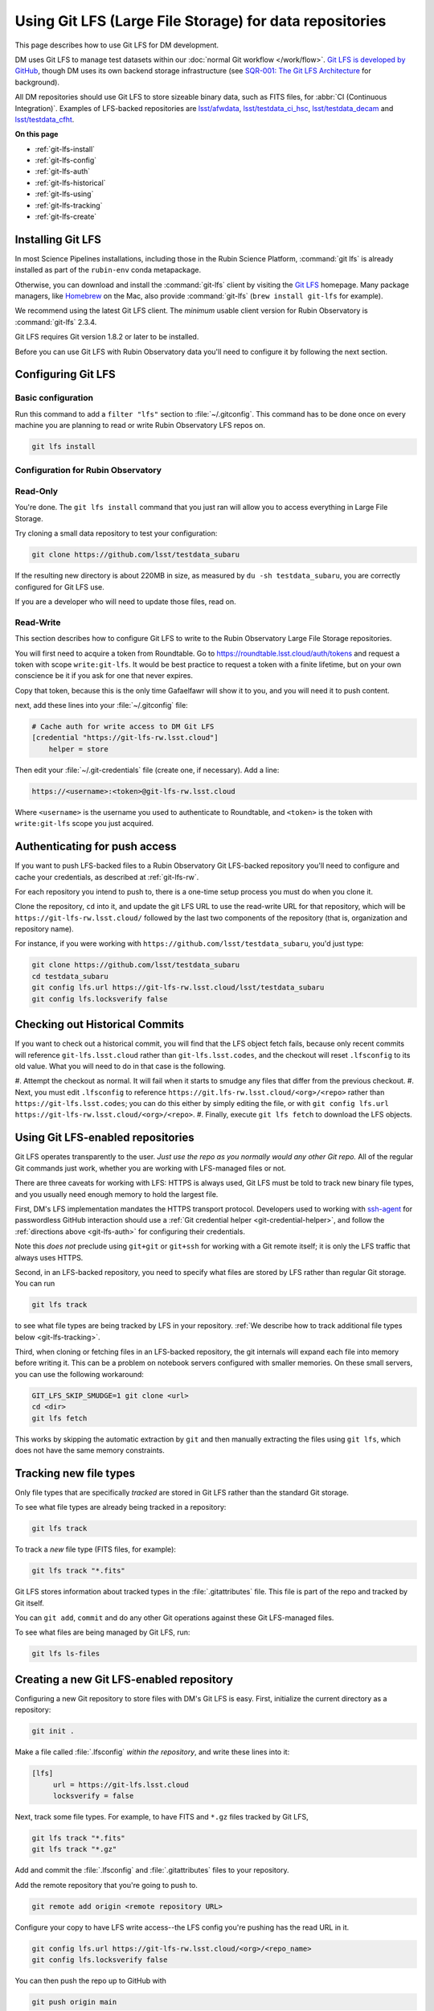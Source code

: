 ########################################################
Using Git LFS (Large File Storage) for data repositories
########################################################

This page describes how to use Git LFS for DM development.

DM uses Git LFS to manage test datasets within our :doc:`normal Git workflow </work/flow>`.
`Git LFS is developed by GitHub <https://git-lfs.github.com/>`_, though DM uses its own backend storage infrastructure (see `SQR-001: The Git LFS Architecture <http://sqr-001.lsst.io>`_ for background).

All DM repositories should use Git LFS to store sizeable binary data, such as FITS files, for :abbr:`CI (Continuous Integration)`.
Examples of LFS-backed repositories are `lsst/afwdata <https://github.com/lsst/afwdata>`_, `lsst/testdata_ci_hsc <https://github.com/lsst/testdata_ci_hsc>`_, `lsst/testdata_decam <https://github.com/lsst/testdata_decam>`_ and `lsst/testdata_cfht <https://github.com/lsst/testdata_cfht>`_.

**On this page**

- :ref:`git-lfs-install`
- :ref:`git-lfs-config`
- :ref:`git-lfs-auth`
- :ref:`git-lfs-historical`
- :ref:`git-lfs-using`
- :ref:`git-lfs-tracking`
- :ref:`git-lfs-create`

.. _git-lfs-install:

Installing Git LFS
==================

In most Science Pipelines installations, including those in the Rubin Science Platform, :command:`git lfs` is already installed as part of the ``rubin-env`` conda metapackage.

Otherwise, you can download and install the :command:`git-lfs` client by visiting the `Git LFS <https://git-lfs.github.com>`_ homepage.
Many package managers, like Homebrew_ on the Mac, also provide :command:`git-lfs` (``brew install git-lfs`` for example).

We recommend using the latest Git LFS client.
The *minimum* usable client version for Rubin Observatory is :command:`git-lfs` 2.3.4.

.. Generally our stated Git LFS version requirements should track what's used in CI:
.. https://github.com/lsst/lsstsw/blob/main/bin/deploy

Git LFS requires Git version 1.8.2 or later to be installed.

Before you can use Git LFS with Rubin Observatory data you'll need to configure it by following the next section.

.. _git-lfs-config:

Configuring Git LFS
===================

.. _git-lfs-basic-config:

Basic configuration
-------------------

Run this command to add a ``filter "lfs"`` section to :file:`~/.gitconfig`.
This command has to be done once on every machine you are planning to
read or write Rubin Observatory LFS repos on.

.. code-block:: bash

   git lfs install

.. _git-lfs-config-lsst:

Configuration for Rubin Observatory
-----------------------------------

Read-Only
---------

You're done.  The ``git lfs install`` command that you just ran will
allow you to access everything in Large File Storage.

Try cloning a small data repository to test your configuration:

.. code-block:: bash

   git clone https://github.com/lsst/testdata_subaru

If the resulting new directory is about 220MB in size, as measured by ``du -sh testdata_subaru``, you are correctly configured for Git LFS use.

If you are a developer who will need to update those files, read on.

.. _git-lfs-rw:

Read-Write
----------

This section describes how to configure Git LFS to write to the Rubin
Observatory Large File Storage repositories.

You will first need to acquire a token from Roundtable.  Go to
https://roundtable.lsst.cloud/auth/tokens and request a token with scope
``write:git-lfs``.  It would be best practice to request a token with
a finite lifetime, but on your own conscience be it if you ask for one
that never expires.

Copy that token, because this is the only time Gafaelfawr will show it
to you, and you will need it to push content.

next, add these lines into your :file:`~/.gitconfig` file:

.. code-block:: text

    # Cache auth for write access to DM Git LFS
    [credential "https://git-lfs-rw.lsst.cloud"]
        helper = store

Then edit your :file:`~/.git-credentials` file (create one, if
necessary).  Add a line:

.. code-block:: text

    https://<username>:<token>@git-lfs-rw.lsst.cloud

Where ``<username>`` is the username you used to authenticate to
Roundtable, and ``<token>`` is the token with ``write:git-lfs`` scope
you just acquired.

.. _git-lfs-auth:

Authenticating for push access
==============================

If you want to push LFS-backed files to a Rubin Observatory Git
LFS-backed repository you'll need to configure and cache your
credentials, as described at :ref:`git-lfs-rw`.

For each repository you intend to push to, there is a one-time setup
process you must do when you clone it.

Clone the repository, ``cd`` into it, and update the git LFS URL to use
the read-write URL for that repository, which will be
``https://git-lfs-rw.lsst.cloud/`` followed by the last two components
of the repository (that is, organization and repository name).

For instance, if you were working with
``https://github.com/lsst/testdata_subaru``, you'd just type:

.. code-block:: bash

    git clone https://github.com/lsst/testdata_subaru
    cd testdata_subaru
    git config lfs.url https://git-lfs-rw.lsst.cloud/lsst/testdata_subaru
    git config lfs.locksverify false

.. _git-lfs-historical:

Checking out Historical Commits
===============================

If you want to check out a historical commit, you will find that the LFS
object fetch fails, because only recent commits will reference
``git-lfs.lsst.cloud`` rather than ``git-lfs.lsst.codes``, and the
checkout will reset ``.lfsconfig`` to its old value.  What you will need
to do in that case is the following.

#. Attempt the checkout as normal.  It will fail when it starts to
smudge any files that differ from the previous checkout.
#. Next, you must edit ``.lfsconfig`` to reference
``https://git.lfs-rw.lsst.cloud/<org>/<repo>`` rather than
``https://git-lfs.lsst.codes``; you can do this either by simply editing
the file, or with ``git config lfs.url
https://git-lfs-rw.lsst.cloud/<org>/<repo>``.
#. Finally, execute ``git lfs fetch`` to download the LFS objects.

.. _git-lfs-using:

Using Git LFS-enabled repositories
==================================

Git LFS operates transparently to the user.
*Just use the repo as you normally would any other Git repo.*
All of the regular Git commands just work, whether you are working with LFS-managed files or not.

There are three caveats for working with LFS: HTTPS is always used, Git LFS must be told to track new binary file types, and you usually need enough memory to hold the largest file.

First, DM's LFS implementation mandates the HTTPS transport protocol.
Developers used to working with `ssh-agent <https://linux.die.net/man/1/ssh-agent>`_ for passwordless GitHub interaction should use a :ref:`Git credential helper <git-credential-helper>`, and follow the :ref:`directions above <git-lfs-auth>` for configuring their credentials.

Note this *does not* preclude using ``git+git`` or ``git+ssh`` for working with a Git remote itself; it is only the LFS traffic that always uses HTTPS.

Second, in an LFS-backed repository, you need to specify what files are stored by LFS rather than regular Git storage.
You can run

.. code-block:: bash

   git lfs track

to see what file types are being tracked by LFS in your repository.
:ref:`We describe how to track additional file types below <git-lfs-tracking>`.

Third, when cloning or fetching files in an LFS-backed repository, the git internals will expand each file into memory before writing it.
This can be a problem on notebook servers configured with smaller memories.
On these small servers, you can use the following workaround:

.. code-block:: bash

   GIT_LFS_SKIP_SMUDGE=1 git clone <url>
   cd <dir>
   git lfs fetch

This works by skipping the automatic extraction by ``git`` and then manually extracting the files using ``git lfs``, which does not have the same memory constraints.

.. _git-lfs-tracking:

Tracking new file types
=======================

Only file types that are specifically *tracked* are stored in Git LFS rather than the standard Git storage.

To see what file types are already being tracked in a repository:

.. code-block:: bash

   git lfs track

To track a *new* file type (FITS files, for example):

.. code-block:: bash

   git lfs track "*.fits"

Git LFS stores information about tracked types in the :file:`.gitattributes` file.
This file is part of the repo and tracked by Git itself.

You can ``git add``, ``commit`` and do any other Git operations against these Git LFS-managed files.

To see what files are being managed by Git LFS, run:

.. code-block:: bash

   git lfs ls-files

.. _git-lfs-create:

Creating a new Git LFS-enabled repository
=========================================

Configuring a new Git repository to store files with DM's Git LFS is easy.
First, initialize the current directory as a repository:

.. code-block:: bash

   git init .

Make a file called :file:`.lfsconfig` *within the repository*, and write these lines into it:

.. code-block:: text

   [lfs]
        url = https://git-lfs.lsst.cloud
	locksverify = false

Next, track some file types.
For example, to have FITS and ``*.gz`` files tracked by Git LFS,

.. code-block:: bash

   git lfs track "*.fits"
   git lfs track "*.gz"

Add and commit the :file:`.lfsconfig` and :file:`.gitattributes` files to your repository.

Add the remote repository that you're going to push to.

.. code-block:: bash

    git remote add origin <remote repository URL>

Configure your copy to have LFS write access--the LFS config you're
pushing has the read URL in it.

.. code-block:: bash

    git config lfs.url https://git-lfs-rw.lsst.cloud/<org>/<repo_name>
    git config lfs.locksverify false

You can then push the repo up to GitHub with

.. code-block:: bash

   git push origin main

In the repository's :file:`README.md`, we recommend that you include this section:

.. code-block:: text

   Git LFS
   -------

   To clone and use this repository, you'll need Git Large File Storage (LFS).

   Our [Developer Guide](https://developer.lsst.io/tools/git_lfs.html)
   explains how to set up Git LFS for Rubin Observatory development.

.. _Homebrew: http://brew.sh

